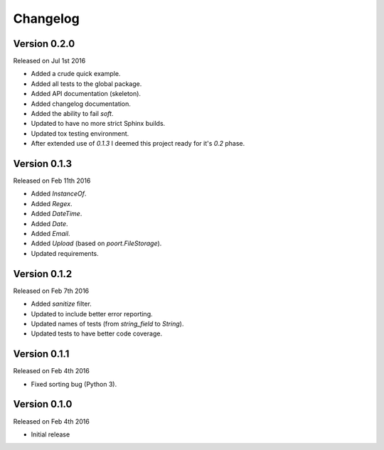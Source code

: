 Changelog
=========


Version 0.2.0
-------------

Released on Jul 1st 2016

- Added a crude quick example.
- Added all tests to the global package.
- Added API documentation (skeleton).
- Added changelog documentation.
- Added the ability to fail `soft`.
- Updated to have no more strict Sphinx builds.
- Updated tox testing environment.
- After extended use of `0.1.3` I deemed this project ready for it's `0.2` phase.

Version 0.1.3
-------------

Released on Feb 11th 2016

- Added `InstanceOf`.
- Added `Regex`.
- Added `DateTime`.
- Added `Date`.
- Added `Email`.
- Added `Upload` (based on `poort.FileStorage`).
- Updated requirements.

Version 0.1.2
-------------

Released on Feb 7th 2016

- Added `sanitize` filter.
- Updated to include better error reporting.
- Updated names of tests (from `string_field` to `String`).
- Updated tests to have better code coverage.

Version 0.1.1
-------------

Released on Feb 4th 2016

- Fixed sorting bug (Python 3).

Version 0.1.0
-------------

Released on Feb 4th 2016

- Initial release
